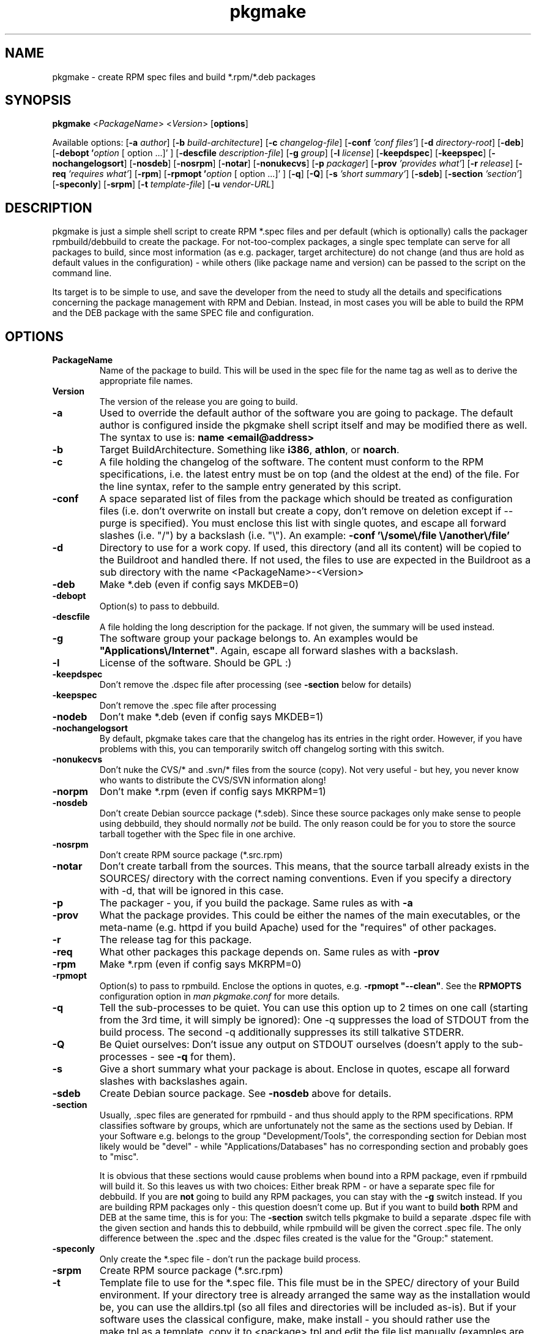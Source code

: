 .TH pkgmake 8 "30 July 2007"
.IX pkgmake
.SH NAME
pkgmake - create RPM spec files and build *.rpm/*.deb packages

.SH SYNOPSIS
.B pkgmake
.RB < "\fIPackageName\fR" >
.RB < "\fIVersion\fR" >
.RB [ "options" ]

Available options:
.RB [ "-a \fIauthor\fR" ]
.RB [ "-b \fIbuild-architecture\fR" ]
.RB [ "-c \fIchangelog-file\fR" ]
.RB [ "-conf \fI'conf files'\fR" ]
.RB [ "-d \fIdirectory-root\fR" ]
.RB [ "-deb" ]
.RB [ "-debopt '\fIoption\fR [ option ...]' " ]
.RB [ "-descfile \fIdescription-file\fR" ]
.RB [ "-g \fIgroup\fR" ]
.RB [ "-l \fIlicense\fR" ]
.RB [ "-keepdspec" ]
.RB [ "-keepspec" ]
.RB [ "-nochangelogsort" ]
.RB [ "-nosdeb" ]
.RB [ "-nosrpm" ]
.RB [ "-notar" ]
.RB [ "-nonukecvs" ]
.RB [ "-p \fIpackager\fR" ]
.RB [ "-prov \fI'provides what'\fR" ]
.RB [ "-r \fIrelease\fR" ]
.RB [ "-req \fI'requires what'\fR" ]
.RB [ "-rpm" ]
.RB [ "-rpmopt '\fIoption\fR [ option ...]' " ]
.RB [ "-q" ]
.RB [ "-Q" ]
.RB [ "-s \fI'short summary'\fR" ]
.RB [ "-sdeb" ]
.RB [ "-section \fI'section'\fR" ]
.RB [ "-speconly" ]
.RB [ "-srpm" ]
.RB [ "-t \fItemplate-file\fR" ]
.RB [ "-u \fIvendor-URL\fR" ]

.SH DESCRIPTION
pkgmake is just a simple shell script to create RPM *.spec files and per
default (which is optionally) calls the packager rpmbuild/debbuild to create
the package. For not-too-complex packages, a single spec template can serve
for all packages to build, since most information (as e.g. packager, target
architecture) do not change (and thus are hold as default values in the
configuration) - while others (like package name and version) can be passed
to the script on the command line.

Its target is to be simple to use, and save the developer from the need to
study all the details and specifications concerning the package management
with RPM and Debian. Instead, in most cases you will be able to build the RPM
and the DEB package with the same SPEC file and configuration.

.SH OPTIONS
.IP "\fBPackageName\fR"
Name of the package to build. This will be used in the spec file for the name
tag as well as to derive the appropriate file names.

.IP "\fBVersion\fR"
The version of the release you are going to build.

.IP "\fB-a\fR"
Used to override the default author of the software you are going to package.
The default author is configured inside the pkgmake shell script itself and
may be modified there as well. The syntax to use is:
\fBname <email@address>\fR

.IP "\fB-b\fR"
Target BuildArchitecture. Something like \fBi386\fR, \fBathlon\fR, or \fBnoarch\fR.

.IP "\fB-c\fR"
A file holding the changelog of the software. The content must conform to the
RPM specifications, i.e. the latest entry must be on top (and the oldest at the
end) of the file. For the line syntax, refer to the sample entry generated by
this script.

.IP "\fB-conf\fR"
A space separated list of files from the package which should be treated as
configuration files (i.e. don't overwrite on install but create a copy, don't
remove on deletion except if --purge is specified). You must enclose this list
with single quotes, and escape all forward slashes (i.e. "/") by a backslash
(i.e. "\\").
An example: \fB-conf '\\/some\\/file \\/another\\/file'\fR

.IP "\fB-d\fR"
Directory to use for a work copy. If used, this directory (and all its content)
will be copied to the Buildroot and handled there. If not used, the files to use
are expected in the Buildroot as a sub directory with the name <PackageName>-<Version>

.IP "\fB-deb\fR"
Make *.deb (even if config says MKDEB=0)

.IP "\fB-debopt\fR"
Option(s) to pass to debbuild.

.IP "\fB-descfile\fR"
A file holding the long description for the package. If not given, the summary will
be used instead.

.IP "\fB-g\fR"
The software group your package belongs to. An examples would be
\fB"Applications\\/Internet"\fR. Again, escape all forward slashes with a
backslash.

.IP "\fB-l\fR"
License of the software. Should be GPL :)

.IP "\fB-keepdspec\fR"
Don't remove the .dspec file after processing (see \fB-section\fR below for details)

.IP "\fB-keepspec\fR"
Don't remove the .spec file after processing

.IP "\fB-nodeb\fR"
Don't make *.deb (even if config says MKDEB=1)

.IP "\fB-nochangelogsort\fR"
By default, pkgmake takes care that the changelog has its entries in the right
order. However, if you have problems with this, you can temporarily switch off
changelog sorting with this switch.

.IP "\fB-nonukecvs\fR"
Don't nuke the CVS/* and .svn/* files from the source (copy). Not very useful -
but hey, you never know who wants to distribute the CVS/SVN information along!

.IP "\fB-norpm\fR"
Don't make *.rpm (even if config says MKRPM=1)

.IP "\fB-nosdeb\fR"
Don't create Debian sourcce package (*.sdeb). Since these source packages only
make sense to people using debbuild, they should normally \fInot\fR be build. The only
reason could be for you to store the source tarball together with the Spec file
in one archive.

.IP "\fB-nosrpm\fR"
Don't create RPM source package (*.src.rpm)

.IP "\fB-notar\fR"
Don't create tarball from the sources. This means, that the source tarball
already exists in the SOURCES/ directory with the correct naming conventions.
Even if you specify a directory with -d, that will be ignored in this case.

.IP "\fB-p\fR"
The packager - you, if you build the package. Same rules as with \fB-a\fR

.IP "\fB-prov\fR"
What the package provides. This could be either the names of the main executables,
or the meta-name (e.g. httpd if you build Apache) used for the "requires" of
other packages.

.IP "\fB-r\fR"
The release tag for this package.

.IP "\fB-req\fR"
What other packages this package depends on. Same rules as with \fB-prov\fR

.IP "\fB-rpm\fR"
Make *.rpm (even if config says MKRPM=0)

.IP "\fB-rpmopt\fR"
Option(s) to pass to rpmbuild. Enclose the options in quotes, e.g. \fB-rpmopt "--clean"\fR.
See the \fBRPMOPTS\fR configuration option in \fIman pkgmake.conf\fR for more
details.

.IP "\fB-q\fR"
Tell the sub-processes to be quiet. You can use this option up to 2 times on
one call (starting from the 3rd time, it will simply be ignored): One -q
suppresses the load of STDOUT from the build process. The second -q
additionally suppresses its still talkative STDERR.

.IP "\fB-Q\fR"
Be Quiet ourselves: Don't issue any output on STDOUT ourselves (doesn't apply
to the sub-processes - see \fB-q\fR for them).

.IP "\fB-s\fR"
Give a short summary what your package is about. Enclose in quotes, escape all
forward slashes with backslashes again.

.IP "\fB-sdeb\fR"
Create Debian source package. See \fB-nosdeb\fR above for details.

.IP "\fB-section\fR"
Usually, .spec files are generated for rpmbuild - and thus should apply to the
RPM specifications. RPM classifies software by groups, which are unfortunately
not the same as the sections used by Debian. If your Software e.g. belongs to
the group "Development/Tools", the corresponding section for Debian most likely
would be "devel" - while "Applications/Databases" has no corresponding section
and probably goes to "misc".

It is obvious that these sections would cause problems when bound into a RPM
package, even if rpmbuild will build it. So this leaves us with two choices:
Either break RPM - or have a separate spec file for debbuild. If you are
\fBnot\fR going to build any RPM packages, you can stay with the \fB-g\fR switch
instead. If you are building RPM packages only - this question doesn't come up.
But if you want to build \fBboth\fR RPM and DEB at the same time, this is for
you: The \fB-section\fR switch tells pkgmake to build a separate .dspec file
with the given section and hands this to debbuild, while rpmbuild will be given
the correct .spec file. The only difference between the .spec and the .dspec
files created is the value for the "Group:" statement.

.IP "\fB-speconly\fR"
Only create the *.spec file - don't run the package build process.

.IP "\fB-srpm\fR"
Create RPM source package (*.src.rpm)

.IP "\fB-t\fR"
Template file to use for the *.spec file. This file must be in the SPEC/
directory of your Build environment. If your directory tree is already arranged
the same way as the installation would be, you can use the alldirs.tpl (so all
files and directories will be included as-is). But if your software uses the
classical configure, make, make install - you should rather use the make.tpl
as a template, copy it to <package>.tpl and edit the file list manually
(examples are given inside make.tpl - or read the rpmbuild howtos for more
details).

.IP "\fB-u\fR"
Specify a vendor URL. Again, forward slashes have to be escaped with
backslashes, e.g. \fB-u "http:\\/\\/www.domain.com\\/"\fR

.SH "EXAMPLES"
Here are some examples of calling pkgmake from the command line. How many (and
which) command line parameters you will need, depends on several conditions:
.IP - 3
how close the settings in your configuration file match the project
.IP - 3
whether your sources already reside in the build directory
.IP - 3
which replacement variables you used in your template file (and thus may need to
pass the values on the command line)
.PP
To just mention some of them. So here we go with some examples:

Build a *.deb for dummy v0.1.1, files are already in the build directory, and
all replacement variables used in the template files get matched by your
configuration:
.IP "" 3
pkgmake dummy 0.1.1
.PP
The same, but source is located in /usr/local/src/dummy and you need to pass
the summary:
.IP "" 3
pkgmake dummy 0.1.1 -d /usr/local/dummy -s 'This is a dummy package'
.PP
Like the first case, but you need to specify a group - and want to investigate
the .spec file first (so pkgmake shall not call debbuild / rpmbuild):
.IP "" 3
pkgmake dummy 0.1.1 -g 'Amusements\\/Graphics' -speconly
.PP
The same, but as we want to build for Debian, we need to specify the
corresponding section (since we build nothing, there will be no messed-up .rpm
file as a side-effect):
.IP "" 3
pkgmake dummy 0.1.1 -g 'graphics' -speconly
.PP
This time you want to specify the "Requires:" on the command line, and only
build the .deb package (no .rpm - e.g. since that would have different
requirements):
.IP "" 3
pkgmake dummy 0.1.1 -req 'httpd phpapi' -norpm
.PP
Now we want to read the description (the long one) from a file, and build a
package for the i386 architecture:
.IP "" 3
pkgmake dummy 0.1.1 -descfile ${BUILDDEB}/SPEC/dummy.desc -b i386
.PP
Of course, almost all combinations of command line parameters can be used. Some
combinations do not make sense - and in those cases the results may be weired:
You should still use your brains when combining them :) So however, here comes
a long variant for you to think over:
.IP "" 3
pkgmake dummy 0.1.1 -req 'httpd phpapi' -notar -conf '/etc/dummy.conf' -deb -norpm -debopt "\\-\\-define\\ \\'REDHAT\\ 0\\'" -nonukecvs -r johnny4 -q
.PP
To compare your results, here comes what it means: Create the Debian (-deb)
package dummy_0.1.1-johnny4.deb which depends on the packages httpd and phpapi.
Do not create a tarball from the sources (we already have dummy-0.1.1.tar.gz in
the SOURCES/ directory). Mark the file /etc/dummy.conf a configuration file (so
the user installing this package gets asked whether to overwrite an existing
file). Do not remove any CVS/* or .svn/* files (-nonukecvs) that may exist in
the source (tarball). Pass the command line option "--define 'REDHAT 0'" to
debbuild, and suppress any messages debbuild sends to STDOUT (-q) - we only want
to see eventual errors. Do not make a RPM package (-norpm). Ough.

.SH "CONFIGURATION"
Configuration can be done in ~/.pkgmake/pkgmake.conf and/or
/etc/pkgmake/pkgmake.conf - which is also the order of preference: pkgmake
first takes presets (hardcoded configuration inside the script itself), and
then looks for /etc/pkgmake/pkgmake,conf - if found, presets are overwritten
with the values defined here. Then it looks for the ~/.pkgmake/pkgmake.conf and
uses the values of this file (if found) to overwrite the default settings. This
means, you only need to define values different from the defaults in the system
wide config (/etc/pkgmake/pkgmake.conf) to use for all users of the system, and
each user then also only needs to re-define values different from the system
wide ones in his private configuration.

.SH "FILES"
/usr/bin/pkgmake

/etc/pkgmake/pkgmake.conf

~/.pkgmake/pkgmake.conf

/usr/src/rpm/SPEC/alldirs.tpl

/usr/src/rpm/SPEC/make.tpl

.SH "SEE ALSO"
pkgmake.conf(5)

pkgmake.tpl(5)

.SH "AUTHOR" 
.PP 
This manual page was written by Andreas Itzchak Rehberg (devel@izzysoft.de),
the author of the program. Permission is granted to copy, distribute and/or
modify this document under the terms of the GNU General Public License,
Version 2.

More information may be found on the authors website, http://www.izzysoft.de/
 
